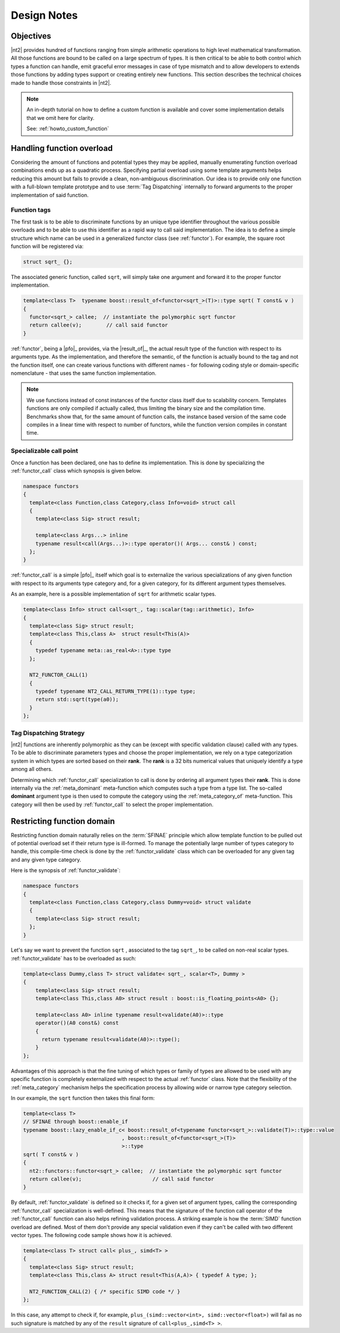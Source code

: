 .. _functors_rationale:

Design Notes
============

Objectives
^^^^^^^^^^
|nt2| provides hundred of functions ranging from simple arithmetic operations to
high level mathematical transformation. All those functions are bound to be called
on a large spectrum of types. It is then critical to be able to both control which
types a function can handle, emit graceful error messages in case of type mismatch
and to allow developers to extends those functions by adding types support or
creating entirely new functions. This section describes the technical choices made
to handle those constraints in |nt2|.

.. note::
  An in-depth tutorial on how to define a custom function is available and cover
  some implementation details that we omit here for clarity.

  See: :ref:`howto_custom_function`

Handling function overload
^^^^^^^^^^^^^^^^^^^^^^^^^^
Considering the amount of functions and potential types they may be applied,
manually enumerating function overload combinations ends up as a quadratic process.
Specifying partial overload using some template arguments helps reducing this amount
but fails to provide a clean, non-ambiguous discrimination. Our idea is to provide
only one function with a full-blown template prototype and to use :term:`Tag Dispatching`
internally to forward arguments to the proper implementation of said function.

Function tags
-------------
The first task is to be able to discriminate functions by an unique type identifier
throughout the various possible overloads and to be able to use this identifier as
a rapid way to call said implementation. The idea is to define a simple structure
which name can be used in a generalized functor class (see :ref:`functor`). For
example, the square root function will be registered via:

.. code-block:: cpp

  struct sqrt_ {};

The associated generic function, called ``sqrt``, will simply take one argument
and forward it to the proper functor implementation.

.. code-block:: cpp

  template<class T>  typename boost::result_of<functor<sqrt_>(T)>::type sqrt( T const& v )
  {
    functor<sqrt_> callee;  // instantiate the polymorphic sqrt functor
    return callee(v);        // call said functor
  }

:ref:`functor`, being a |pfo|_ provides, via the |result_of|_, the actual result
type of the function with respect to its arguments type. As the implementation,
and therefore the semantic, of the function is actually bound to the tag and not
the function itself, one can create various functions with different  names - for
following coding style or domain-specific nomenclature - that uses the same function
implementation.

.. note::
  We use functions instead of const instances of the functor class itself due
  to scalability concern. Templates functions are only compiled if actually called, thus limiting
  the binary size and the compilation time. Benchmarks show that, for the same amount of function
  calls, the instance based version of the same code compiles in a linear time
  with respect to number of functors, while the function version compiles in constant
  time.

Specializable call point
------------------------
Once a function has been declared, one has to define its implementation. This is done by specializing the
:ref:`functor_call` class which synopsis is given below.

.. code-block:: cpp

    namespace functors
    {
      template<class Function,class Category,class Info=void> struct call
      {
        template<class Sig> struct result;

        template<class Args...> inline
        typename result<call(Args...)>::type operator()( Args... const& ) const;
      };
    }

:ref:`functor_call` is a simple |pfo|_ itself which goal is to externalize the
various specializations of any given function with respect to its arguments type
category and, for a given category, for its different argument types themselves.

As an example, here is a possible implementation of ``sqrt`` for arithmetic
scalar types.

.. code-block:: cpp

    template<class Info> struct call<sqrt_, tag::scalar(tag::arithmetic), Info>
    {
      template<class Sig> struct result;
      template<class This,class A>  struct result<This(A)>
      {
        typedef typename meta::as_real<A>::type type
      };

      NT2_FUNCTOR_CALL(1)
      {
        typedef typename NT2_CALL_RETURN_TYPE(1)::type type;
        return std::sqrt(type(a0));
      }
    };

.. seealso::
  :ref:`functor_call`,
  :ref:`functor_call_macro`,
  :ref:`functor_hierarchy` and
  :ref:`meta_belong_to`


Tag Dispatching Strategy
------------------------
|nt2| functions are inherently polymorphic as they can be (except with specific
validation clause) called with any types. To be able to discriminate parameters
types and choose the proper implementation, we rely on a type categorization
system in which types are sorted based on their **rank**. The **rank** is a
32 bits numerical values that uniquely identify a type among all others.

Determining which :ref:`functor_call` specialization to call is done by ordering
all argument types their **rank**. This is done internally via the :ref:`meta_dominant`
meta-function which computes such a type from a type list. The so-called **dominant**
argument type is then used to compute the category using the :ref:`meta_category_of` meta-function.
This category will then be used by :ref:`functor_call` to select the proper implementation.

.. seealso::
  :ref:`meta_category` and
  :ref:`meta_dominant`

Restricting function domain
^^^^^^^^^^^^^^^^^^^^^^^^^^^
Restricting function domain naturally relies on the :term:`SFINAE` principle which allow template function to be pulled out of potential
overload set if their return type is ill-formed. To manage the potentially large number of types category to handle, this compile-time
check is done by the :ref:`functor_validate` class which can be overloaded for any given tag and any given type category.

Here is the synopsis of :ref:`functor_validate`:

.. code-block:: cpp

  namespace functors
  {
    template<class Function,class Category,class Dummy=void> struct validate
    {
      template<class Sig> struct result;
    };
  }

Let's say we want to prevent the function ``sqrt`` , associated to the tag ``sqrt_``, to be called on non-real scalar types.
:ref:`functor_validate` has to be overloaded as such:

.. code-block:: cpp

  template<class Dummy,class T> struct validate< sqrt_, scalar<T>, Dummy >
  {
      template<class Sig> struct result;
      template<class This,class A0> struct result : boost::is_floating_points<A0> {};

      template<class A0> inline typename result<validate(A0)>::type
      operator()(A0 const&) const
      {
        return typename result<validate(A0)>::type();
      }
  };

Advantages of this approach is that the fine tuning of which types or family of
types are allowed to be used with any specific function is completely externalized
with respect to the actual :ref:`functor` class. Note that the flexibility of the
:ref:`meta_category` mechanism helps the specification process by allowing wide
or narrow type category selection.

In our example, the ``sqrt`` function then takes this final form:

.. code-block:: cpp

  template<class T>
  // SFINAE through boost::enable_if
  typename boost::lazy_enable_if_c< boost::result_of<typename functor<sqrt_>::validate(T)>::type::value
                                  , boost::result_of<functor<sqrt_>(T)>
                                  >::type
  sqrt( T const& v )
  {
    nt2::functors::functor<sqrt_> callee;  // instantiate the polymorphic sqrt functor
    return callee(v);                       // call said functor
  }

By default, :ref:`functor_validate` is defined so it checks if, for a given set of argument types, calling
the corresponding :ref:`functor_call` specialization is well-defined. This means that the signature
of the function call operator of the :ref:`functor_call` function can also helps refining validation process.
A striking example is how the :term:`SIMD` function overload are defined. Most of them don't provide
any special validation even if they can't be called with two different vector types. The following
code sample shows how it is achieved.

.. code-block:: cpp

  template<class T> struct call< plus_, simd<T> >
  {
    template<class Sig> struct result;
    template<class This,class A> struct result<This(A,A)> { typedef A type; };

    NT2_FUNCTION_CALL(2) { /* specific SIMD code */ }
  };

In this case, any attempt to check if, for example, ``plus_(simd::vector<int>, simd::vector<float>)``
will fail as no such signature is matched by any of the ``result`` signature of ``call<plus_,simd<T> >``.

.. seealso::
  :ref:`functor` and
  :ref:`functor_macro`
